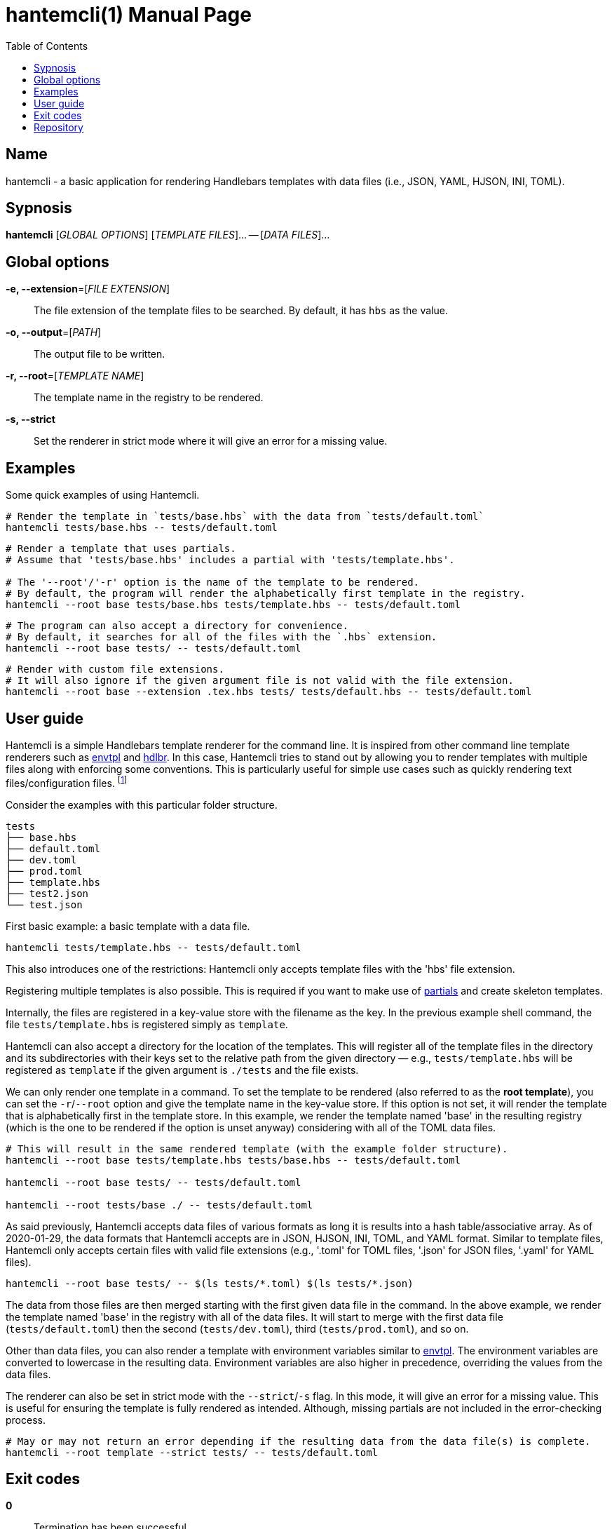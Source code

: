 = hantemcli(1)
Gabriel Arazas
2020-01-17
:toc:
:doctype: manpage
:program: Hantemcli
:manmanual: {program} Manual
:mansource: {program} v0.2.0

:binary-name: hantemcli
:template-file-ext: hbs




== Name 

{binary-name} - a basic application for rendering Handlebars templates with data files (i.e., JSON, YAML, HJSON, INI, TOML). 




== Sypnosis 

*{binary-name}* [_GLOBAL OPTIONS_] [_TEMPLATE FILES_]... -- [_DATA FILES_]...




== Global options 

*-e, --extension*=[_FILE EXTENSION_]:: 
The file extension of the template files to be searched. 
By default, it has `hbs` as the value. 

*-o, --output*=[_PATH_]:: 
The output file to be written. 

*-r, --root*=[_TEMPLATE NAME_]:: 
The template name in the registry to be rendered. 

*-s, --strict*:: 
Set the renderer in strict mode where it will give an error for a missing value. 




== Examples 

Some quick examples of using {program}. 

[source, shell]
----
# Render the template in `tests/base.hbs` with the data from `tests/default.toml`
hantemcli tests/base.hbs -- tests/default.toml
----

[source, shell]
----
# Render a template that uses partials. 
# Assume that 'tests/base.hbs' includes a partial with 'tests/template.hbs'. 

# The '--root'/'-r' option is the name of the template to be rendered. 
# By default, the program will render the alphabetically first template in the registry. 
hantemcli --root base tests/base.hbs tests/template.hbs -- tests/default.toml
----

[source, shell]
----
# The program can also accept a directory for convenience. 
# By default, it searches for all of the files with the `.hbs` extension. 
hantemcli --root base tests/ -- tests/default.toml
----

[source, shell]
----
# Render with custom file extensions. 
# It will also ignore if the given argument file is not valid with the file extension. 
hantemcli --root base --extension .tex.hbs tests/ tests/default.hbs -- tests/default.toml
----




== User guide 

{program} is a simple Handlebars template renderer for the command line. 
It is inspired from other command line template renderers such as https://github.com/subfuzion/envtpl/[envtpl] and https://github.com/quitoque/hdlbr[hdlbr]. 
In this case, {program} tries to stand out by allowing you to render templates with multiple files along with enforcing some conventions. 
This is particularly useful for simple use cases such as quickly rendering text files/configuration files. 
footnote:[In my case, I use to render LaTeX files with certain data files.]

Consider the examples with this particular folder structure. 

[source]
----
tests
├── base.hbs
├── default.toml
├── dev.toml
├── prod.toml
├── template.hbs
├── test2.json
└── test.json
----

First basic example: a basic template with a data file. 

[source, shell]
----
hantemcli tests/template.hbs -- tests/default.toml
----

This also introduces one of the restrictions: {program} only accepts template files with the '{template-file-ext}' file extension. 

Registering multiple templates is also possible. 
This is required if you want to make use of https://handlebarsjs.com/guide/#partials[partials] and create skeleton templates. 

Internally, the files are registered in a key-value store with the filename as the key. 
In the previous example shell command, the file `tests/template.hbs` is registered simply as `template`. 

{program} can also accept a directory for the location of the templates. 
This will register all of the template files in the directory and its subdirectories with their keys set to the relative path from the given directory — e.g., `tests/template.hbs` will be registered as `template` if the given argument is `./tests` and the file exists. 

We can only render one template in a command. 
To set the template to be rendered (also referred to as the *root template*), you can set the `-r`/`--root` option and give the template name in the key-value store. 
If this option is not set, it will render the template that is alphabetically first in the template store. 
In this example, we render the template named 'base' in the resulting registry (which is the one to be rendered if the option is unset anyway) considering with all of the TOML data files. 

[source, shell]
----
# This will result in the same rendered template (with the example folder structure).
hantemcli --root base tests/template.hbs tests/base.hbs -- tests/default.toml

hantemcli --root base tests/ -- tests/default.toml

hantemcli --root tests/base ./ -- tests/default.toml
----

As said previously, {program} accepts data files of various formats as long it is results into a hash table/associative array. 
As of 2020-01-29, the data formats that {program} accepts are in JSON, HJSON, INI, TOML, and YAML format. 
Similar to template files, {program} only accepts certain files with valid file extensions (e.g., '.toml' for TOML files, '.json' for JSON files, '.yaml' for YAML files). 

[source, shell]
----
hantemcli --root base tests/ -- $(ls tests/*.toml) $(ls tests/*.json)
----

The data from those files are then merged starting with the first given data file in the command. 
In the above example, we render the template named 'base' in the registry with all of the data files. 
It will start to merge with the first data file (`tests/default.toml`) then the second (`tests/dev.toml`), third (`tests/prod.toml`), and so on. 

Other than data files, you can also render a template with environment variables similar to https://github.com/subfuzion/envtpl/[envtpl]. 
The environment variables are converted to lowercase in the resulting data. 
Environment variables are also higher in precedence, overriding the values from the data files. 

The renderer can also be set in strict mode with the `--strict`/`-s` flag. 
In this mode, it will give an error for a missing value. 
This is useful for ensuring the template is fully rendered as intended. 
Although, missing partials are not included in the error-checking process. 

[source, shell]
----
# May or may not return an error depending if the resulting data from the data file(s) is complete. 
hantemcli --root template --strict tests/ -- tests/default.toml
----




== Exit codes 

**0**:: 
Termination has been successful. 

**1**:: 
An error occurred (i.e., file creation error, template rendering error). 




== Repository 

Git repo: https://github.com/foo-dogsquared/hantemcli

Issues: https://github.com/foo-dogsquared/hantemcli/issues

